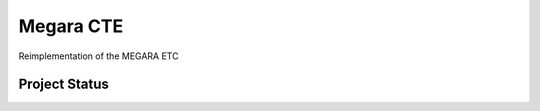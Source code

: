 ==========
Megara CTE
==========

Reimplementation of the MEGARA ETC

Project Status
---------------

.. image:: https://travis-ci.org/sergiopasra/megaracte.svg?branch=master
    :target: https://travis-ci.org/sergiopasra/megaracte

.. image:: https://coveralls.io/repos/sergiopasra/megaracte/badge.png
    :target: https://coveralls.io/github/sergiopasra/megaracte?branch=master 

.. image:: https://landscape.io/github/sergiopasra/megaracte/master/landscape.svg?style=flat
   :target: https://landscape.io/github/sergiopasra/megaracte/master
   :alt: Code Health
